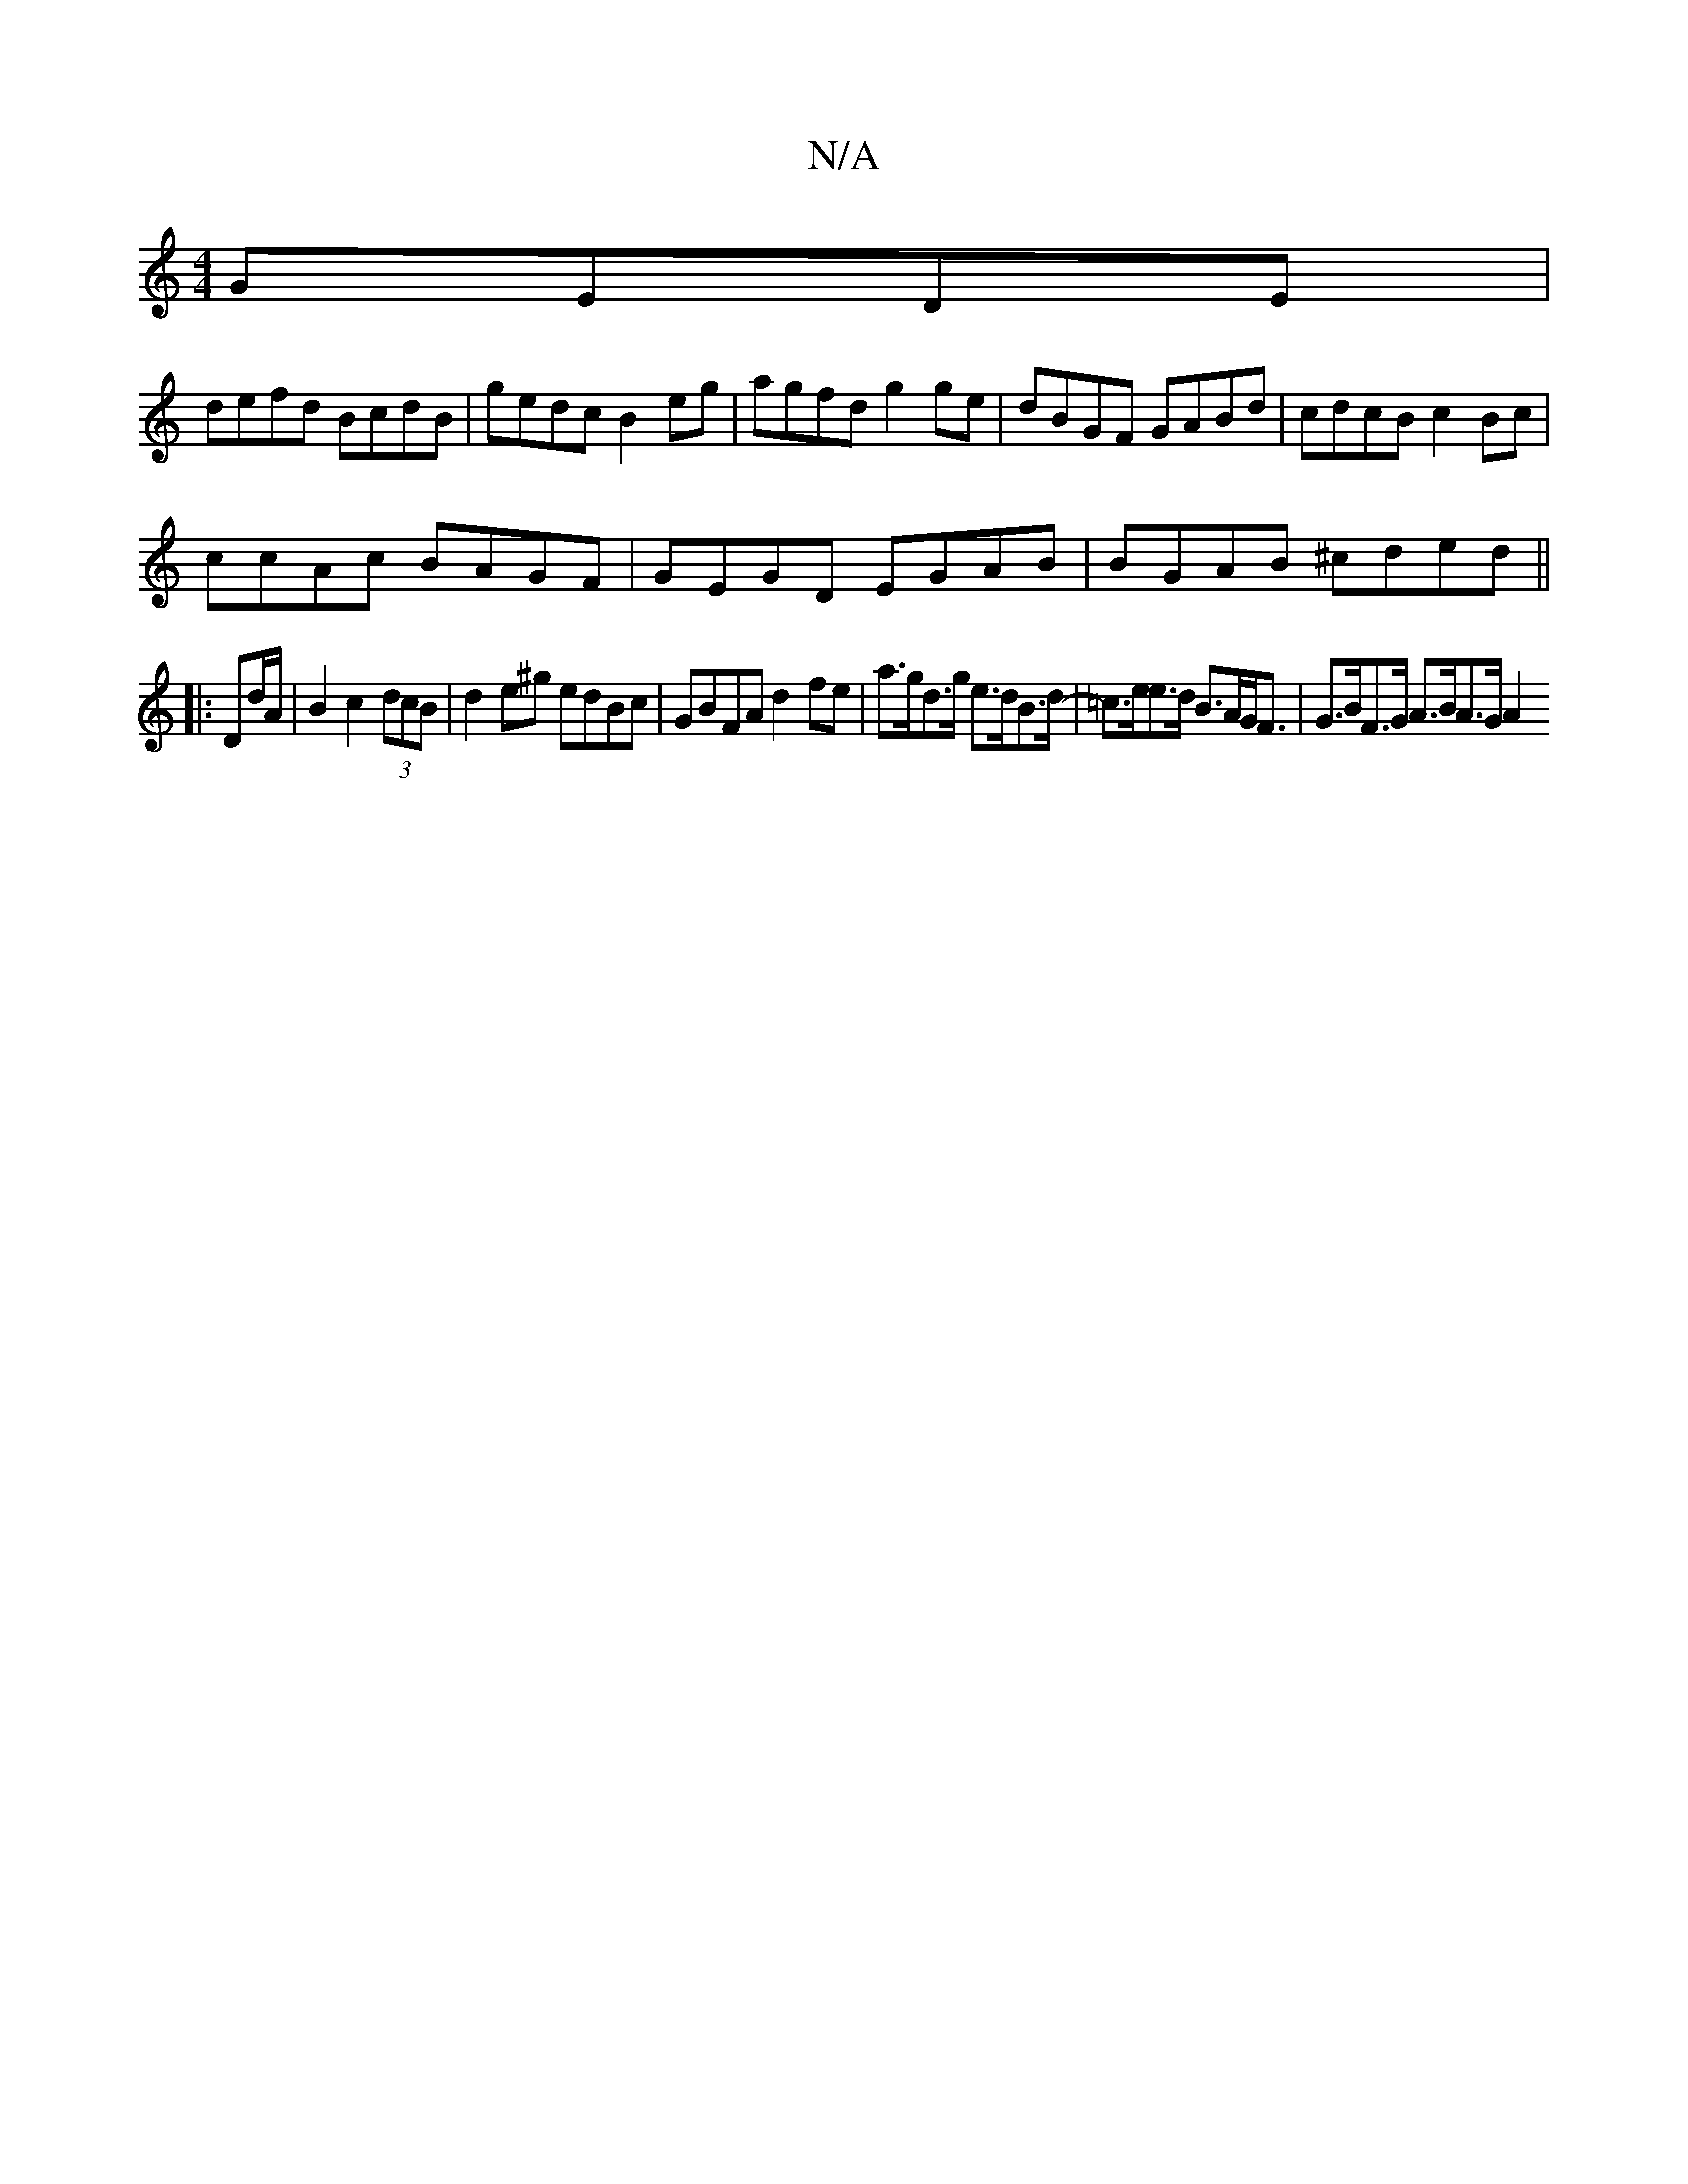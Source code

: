 X:1
T:N/A
M:4/4
R:N/A
K:Cmajor
 GEDE |
defd BcdB | gedc B2eg | agfd g2ge | dBGF GABd | cdcB c2 Bc |
ccAc BAGF | GEGD EGAB | BGAB ^cded||
|: Dd/A/|B2- c2 (3dcB|d2 e^g edBc | GBFA d2fe | a>gd>g e>dB>d-|=c>ee>d B>AG<F|G>BF>G A>BA>G A2